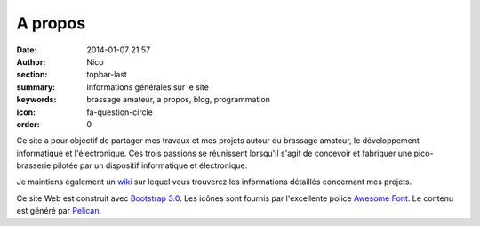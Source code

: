 A propos
########

:date: 2014-01-07 21:57
:author: Nico
:section: topbar-last
:summary: Informations générales sur le site
:keywords: brassage amateur, a propos, blog, programmation
:icon: fa-question-circle
:order: 0


Ce site a pour objectif de partager mes travaux et mes projets autour du brassage amateur, le développement informatique et l'électronique. Ces trois passions se réunissent lorsqu'il s'agit de concevoir et fabriquer une pico-brasserie pilotée par un dispositif informatique et électronique. 

Je maintiens également un `wiki <http://www.beerfactory.org>`_ sur lequel vous trouverez les informations détaillés concernant mes projets.

Ce site Web est construit avec `Bootstrap 3.0 <http://getbootstrap.com/>`_. Les icônes sont fournis par l'excellente police `Awesome Font <http://fortawesome.github.io/Font-Awesome/icons/>`_. Le contenu est généré par `Pelican <http://blog.getpelican.com/>`_.